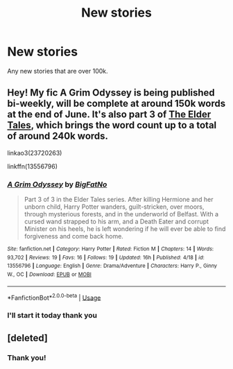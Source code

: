 #+TITLE: New stories

* New stories
:PROPERTIES:
:Author: ClownPrinceOfCrime25
:Score: 3
:DateUnix: 1591221900.0
:DateShort: 2020-Jun-04
:FlairText: Request
:END:
Any new stories that are over 100k.


** Hey! My fic A Grim Odyssey is being published bi-weekly, will be complete at around 150k words at the end of June. It's also part 3 of [[https://archiveofourown.org/series/1221728][The Elder Tales]], which brings the word count up to a total of around 240k words.

linkao3(23720263)

linkffn(13556796)
:PROPERTIES:
:Author: BigFatNo
:Score: 2
:DateUnix: 1591273787.0
:DateShort: 2020-Jun-04
:END:

*** [[https://www.fanfiction.net/s/13556796/1/][*/A Grim Odyssey/*]] by [[https://www.fanfiction.net/u/6968922/BigFatNo][/BigFatNo/]]

#+begin_quote
  Part 3 of 3 in the Elder Tales series. After killing Hermione and her unborn child, Harry Potter wanders, guilt-stricken, over moors, through mysterious forests, and in the underworld of Belfast. With a cursed wand strapped to his arm, and a Death Eater and corrupt Minister on his heels, he is left wondering if he will ever be able to find forgiveness and come back home.
#+end_quote

^{/Site/:} ^{fanfiction.net} ^{*|*} ^{/Category/:} ^{Harry} ^{Potter} ^{*|*} ^{/Rated/:} ^{Fiction} ^{M} ^{*|*} ^{/Chapters/:} ^{14} ^{*|*} ^{/Words/:} ^{93,702} ^{*|*} ^{/Reviews/:} ^{19} ^{*|*} ^{/Favs/:} ^{16} ^{*|*} ^{/Follows/:} ^{19} ^{*|*} ^{/Updated/:} ^{16h} ^{*|*} ^{/Published/:} ^{4/18} ^{*|*} ^{/id/:} ^{13556796} ^{*|*} ^{/Language/:} ^{English} ^{*|*} ^{/Genre/:} ^{Drama/Adventure} ^{*|*} ^{/Characters/:} ^{Harry} ^{P.,} ^{Ginny} ^{W.,} ^{OC} ^{*|*} ^{/Download/:} ^{[[http://www.ff2ebook.com/old/ffn-bot/index.php?id=13556796&source=ff&filetype=epub][EPUB]]} ^{or} ^{[[http://www.ff2ebook.com/old/ffn-bot/index.php?id=13556796&source=ff&filetype=mobi][MOBI]]}

--------------

*FanfictionBot*^{2.0.0-beta} | [[https://github.com/tusing/reddit-ffn-bot/wiki/Usage][Usage]]
:PROPERTIES:
:Author: FanfictionBot
:Score: 1
:DateUnix: 1591273841.0
:DateShort: 2020-Jun-04
:END:


*** I'll start it today thank you
:PROPERTIES:
:Author: ClownPrinceOfCrime25
:Score: 1
:DateUnix: 1591360254.0
:DateShort: 2020-Jun-05
:END:


** [deleted]
:PROPERTIES:
:Score: 1
:DateUnix: 1591226900.0
:DateShort: 2020-Jun-04
:END:

*** Thank you!
:PROPERTIES:
:Author: ClownPrinceOfCrime25
:Score: 1
:DateUnix: 1591227205.0
:DateShort: 2020-Jun-04
:END:
